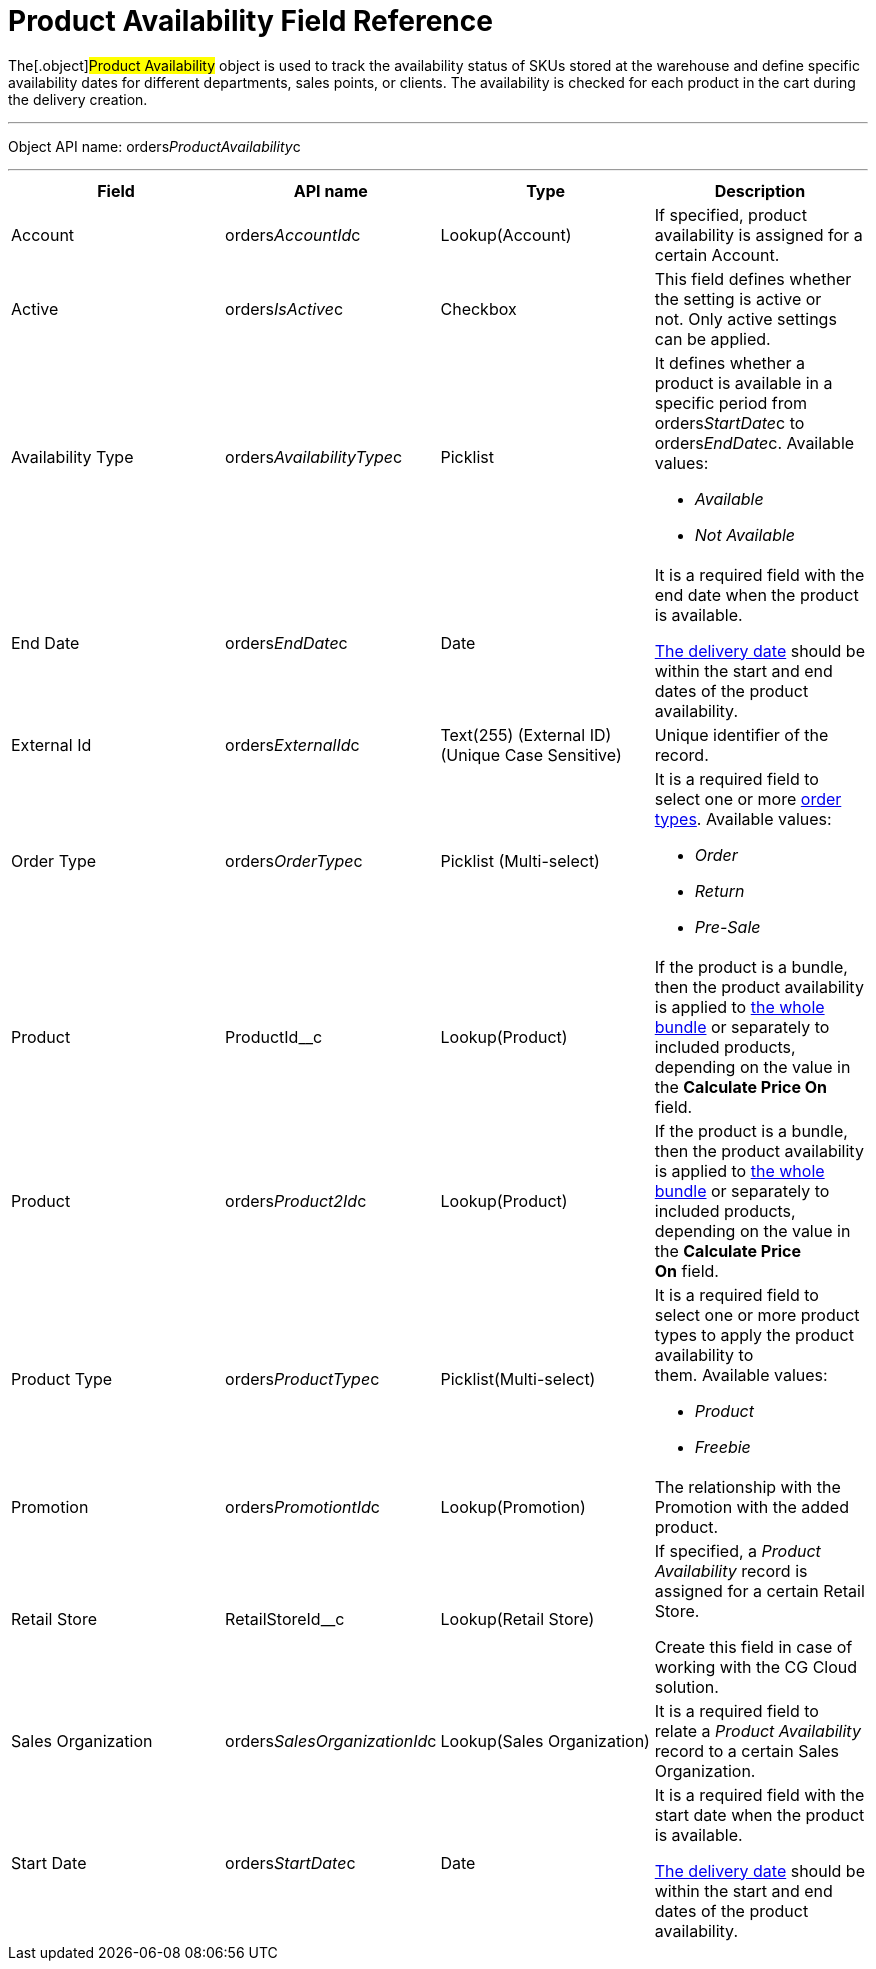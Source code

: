 = Product Availability Field Reference

The[.object]#Product Availability# object is used to track the
availability status of SKUs stored at the warehouse and define specific
availability dates for different departments, sales points, or clients.
The availability is checked for each product in the cart during the
delivery creation.

'''''

Object API name:
[.apiobject]#orders__ProductAvailability__c#

'''''

[width="100%",cols="25%,25%,25%,25%",]
|===
|*Field* |*API name* |*Type* |*Description*

|Account |[.apiobject]#orders__AccountId__c#
|Lookup(Account) |If specified, product availability is assigned for a
certain Account.

|Active |[.apiobject]#orders__IsActive__c# |Checkbox
|This field defines whether the setting is active or not. Only active
settings can be applied. 

|Availability Type
|[.apiobject]#orders__AvailabilityType__c# |Picklist
a|
It defines whether a product is available in a specific period from
[.apiobject]#orders__StartDate__c# to
[.apiobject]#orders__EndDate__c.# Available values:

* _Available_
* _Not Available_

|End Date |[.apiobject]#orders__EndDate__c# |Date a|
It is a required field with the end date when the product is available.

link:delivery-field-reference[The delivery date] should be within
the start and end dates of the product availability.

|External Id |[.apiobject]#orders__ExternalId__c# |Text(255) (External ID) (Unique Case Sensitive) |Unique identifier of the record. |Order Type |[.apiobject]#orders__OrderType__c#
|Picklist (Multi-select) a|
It is a required field to select one or more
link:admin-guide/managing-ct-orders/order-management/ref-guide/ct-order-data-model/ct-order-field-reference[order types]. Available values:

* _Order_
* _Return_
* _Pre-Sale_

|Product |[.apiobject]#ProductId__c# |Lookup(Product) |If the product is a bundle, then the product availability is applied to link:admin-guide/managing-ct-orders/product-management/managing-bundles[the whole bundle] or separately to included products, depending on the value in the *Calculate Price On* field. |Product |[.apiobject]#orders__Product2Id__c#
|Lookup(Product) a|


If the product is a bundle, then the product availability is applied
to link:admin-guide/managing-ct-orders/product-management/managing-bundles[the whole bundle] or separately to
included products, depending on the value in the *Calculate Price
On* field.

|Product Type |[.apiobject]#orders__ProductType__c#
|Picklist(Multi-select) a|
It is a required field to select one or more product types to apply the
product availability to them. Available values: 

* _Product_
* _Freebie_

|Promotion |[.apiobject]#orders__PromotiontId__c#
|Lookup(Promotion) |The relationship with the Promotion with the added
product.

|Retail Store |[.apiobject]#RetailStoreId__c#
|Lookup(Retail Store) a|
If specified, a _Product Availability_ record is assigned for a certain
Retail Store.

Create this field in case of working with the CG Cloud solution.

|Sales Organization
|[.apiobject]#orders__SalesOrganizationId__c#
|Lookup(Sales Organization) |It is a required field to relate a
_Product Availability_ record to a certain Sales Organization.

|Start Date |[.apiobject]#orders__StartDate__c# |Date a|
It is a required field with the start date when the product is
available.

link:delivery-field-reference[The delivery date] should be within
the start and end dates of the product availability.

|===

